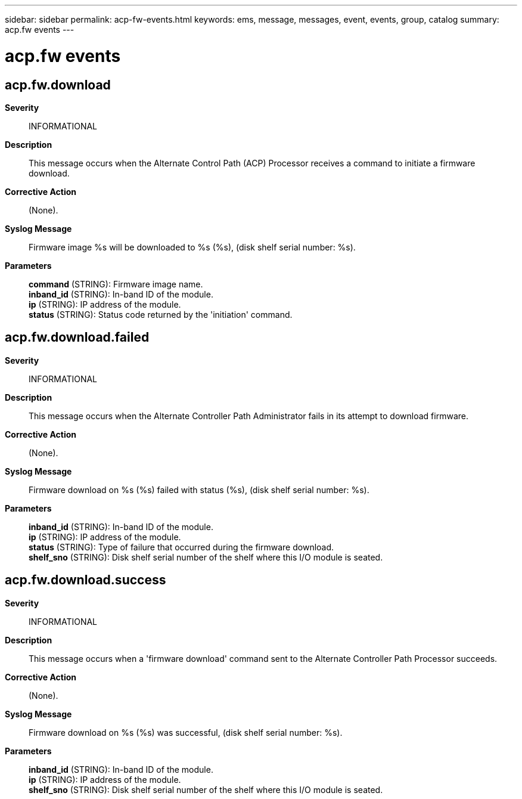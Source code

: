 ---
sidebar: sidebar
permalink: acp-fw-events.html
keywords: ems, message, messages, event, events, group, catalog
summary: acp.fw events
---

= acp.fw events
:toclevels: 1
:hardbreaks:
:nofooter:
:icons: font
:linkattrs:
:imagesdir: ./media/

== acp.fw.download
*Severity*::
INFORMATIONAL
*Description*::
This message occurs when the Alternate Control Path (ACP) Processor receives a command to initiate a firmware download.
*Corrective Action*::
(None).
*Syslog Message*::
Firmware image %s will be downloaded to %s (%s), (disk shelf serial number: %s).
*Parameters*::
*command* (STRING): Firmware image name.
*inband_id* (STRING): In-band ID of the module.
*ip* (STRING): IP address of the module.
*status* (STRING): Status code returned by the 'initiation' command.

== acp.fw.download.failed
*Severity*::
INFORMATIONAL
*Description*::
This message occurs when the Alternate Controller Path Administrator fails in its attempt to download firmware.
*Corrective Action*::
(None).
*Syslog Message*::
Firmware download on %s (%s) failed with status (%s), (disk shelf serial number: %s).
*Parameters*::
*inband_id* (STRING): In-band ID of the module.
*ip* (STRING): IP address of the module.
*status* (STRING): Type of failure that occurred during the firmware download.
*shelf_sno* (STRING): Disk shelf serial number of the shelf where this I/O module is seated.

== acp.fw.download.success
*Severity*::
INFORMATIONAL
*Description*::
This message occurs when a 'firmware download' command sent to the Alternate Controller Path Processor succeeds.
*Corrective Action*::
(None).
*Syslog Message*::
Firmware download on %s (%s) was successful, (disk shelf serial number: %s).
*Parameters*::
*inband_id* (STRING): In-band ID of the module.
*ip* (STRING): IP address of the module.
*shelf_sno* (STRING): Disk shelf serial number of the shelf where this I/O module is seated.
